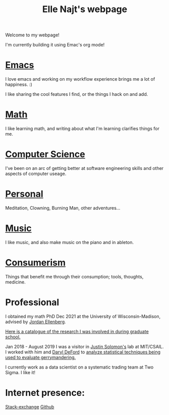 #+title: Elle Najt's webpage

Welcome to my webpage!

I'm currently building it using Emac's org mode!

* [[file:Topics/Emacs.org][Emacs]]
I love emacs and working on my workflow experience brings me a lot of happiness. :)

I like sharing the cool features I find, or the things I hack on and add.

* [[file:Topics/Math.org][Math]]
I like learning math, and writing about what I'm learning clarifies things for me.

* [[file:Topics/ComputerScience.org][Computer Science]]
I've been on an arc of getting better at software engineering skills and other aspects of computer useage.

* [[file:Topics/Personal.org][Personal]]
Meditation, Clowning, Burning Man, other adventures...

* [[file:Topics/Music.org][Music]]
I like music, and also make music on the piano and in ableton.

* [[file:Topics/Consumerism.org][Consumerism]]
Things that benefit me through their consumption; tools, thoughts, medicine.

* Professional
I obtained my math PhD Dec 2021 at the University of Wisconsin-Madison, advised by [[http://www.math.wisc.edu/~ellenber/][Jordan Ellenberg]].

[[file:Topics/GradSchoolResearch.org][Here is a catalogue of the research I was involved in during graduate school.]]

Jan 2018 - August 2019 I was a visitor in [[https://people.csail.mit.edu/jsolomon/][Justin Solomon's]] lab at MIT/CSAIL. I worked with him and
[[https://www.math.wsu.edu/faculty/ddeford/][Daryl DeFord]] to [[file:Topics/GradSchoolResearch.org::*Gerrymandering][analyze statistical techniques being used to evaluate gerrymandering.]]

I currently work as a data scientist on a systematic trading team at Two Sigma. I like it!

* Internet presence:

[[https://math.stackexchange.com/users/54092/elle-najt/][Stack-exchange]]
[[https://github.com/ElleNajt/][Github]]
